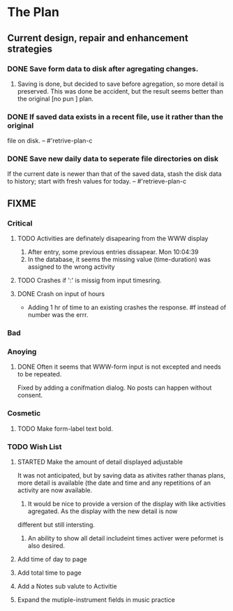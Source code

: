 * The Plan

** Current design, repair and enhancement strategies
*** DONE Save form data to disk after agregating changes.
1. Saving is done, but decided to save before agregation, so 
   more detail is preserved. This was done be accident, but 
   the result seems better than the original [no pun ] plan.
   
*** DONE If saved data exists in a recent file, use it rather than the original
    file on disk. -- #'retrive-plan-c
*** DONE Save new daily data to seperate file directories on disk
    If the current date is newer than that of the saved data,
    stash the disk data to history; start with fresh values
    for today. -- #'retrieve-plan-c

** FIXME
*** Critical
**** TODO Activities are definately disapearing from the WWW display
     1. After entry, some previous entries dissapear. Mon 10:04:39
     2. In the database, it seems the missing value (time-duration) 
        was assigned to  the wrong activity
**** TODO Crashes if ':' is missig from input timesring.
**** DONE Crash on input of hours
- Adding 1 hr of time to an existing crashes the response.
  #f instead of number was the errr.


*** Bad
*** Anoying
**** DONE Often it seems that WWW-form input is not excepted and needs to be repeated.
     Fixed by adding a conifmation dialog.  No posts can happen without consent.

*** Cosmetic
**** TODO Make form-label text bold.

*** TODO Wish List 
**** STARTED Make the amount of detail displayed adjustable
     It was not anticipated, but by saving data as ativites rather thanas  plans, more
     detail is available (the date and time and any repetitions of an activity are
       now available.  
      1. It would be nice to provide a version of the display with like 
         activities agregated. As the display with the new detail is now 
	 different but still intersting.
      2. An ability to show all detail includeint times activer were peformet 
         is  also desired.
**** Add time of day to page
**** Add total time to page
**** Add a Notes sub valute to Activitie
**** Expand the mutiple-instrument fields in music practice


